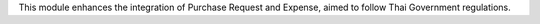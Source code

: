 This module enhances the integration of Purchase Request and Expense,
aimed to follow Thai Government regulations.
